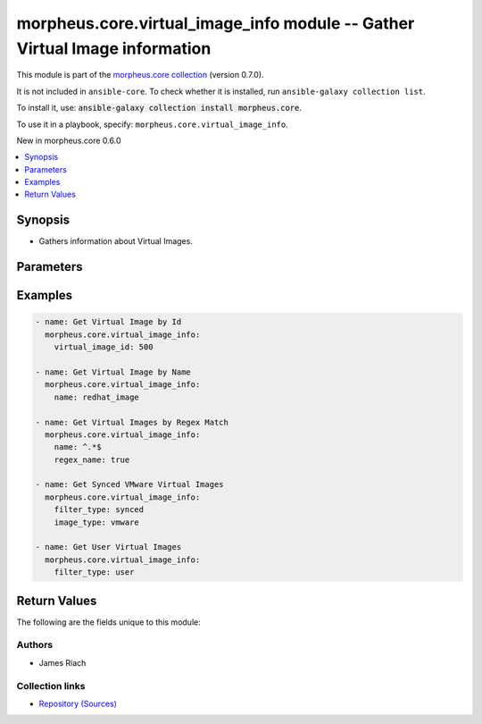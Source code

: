 
.. Created with antsibull-docs 2.7.0

morpheus.core.virtual_image_info module -- Gather Virtual Image information
+++++++++++++++++++++++++++++++++++++++++++++++++++++++++++++++++++++++++++

This module is part of the `morpheus.core collection <https://galaxy.ansible.com/ui/repo/published/morpheus/core/>`_ (version 0.7.0).

It is not included in ``ansible-core``.
To check whether it is installed, run ``ansible-galaxy collection list``.

To install it, use: :code:`ansible-galaxy collection install morpheus.core`.

To use it in a playbook, specify: ``morpheus.core.virtual_image_info``.

New in morpheus.core 0.6.0

.. contents::
   :local:
   :depth: 1


Synopsis
--------

- Gathers information about Virtual Images.








Parameters
----------

.. raw:: html

  <table style="width: 100%;">
  <thead>
    <tr>
    <th><p>Parameter</p></th>
    <th><p>Comments</p></th>
  </tr>
  </thead>
  <tbody>
  <tr>
    <td valign="top">
      <div class="ansibleOptionAnchor" id="parameter-detail"></div>
      <p style="display: inline;"><strong>detail</strong></p>
      <a class="ansibleOptionLink" href="#parameter-detail" title="Permalink to this option"></a>
      <p style="font-size: small; margin-bottom: 0;">
        <span style="color: purple;">string</span>
      </p>
    </td>
    <td valign="top">
      <p>Level of detail returned about Virtual Images</p>
      <p style="margin-top: 8px;"><b">Choices:</b></p>
      <ul>
        <li><p><code>&#34;full&#34;</code></p></li>
        <li><p><code style="color: blue;"><b>&#34;summary&#34;</b></code> <span style="color: blue;">← (default)</span></p></li>
      </ul>

    </td>
  </tr>
  <tr>
    <td valign="top">
      <div class="ansibleOptionAnchor" id="parameter-filter_type"></div>
      <p style="display: inline;"><strong>filter_type</strong></p>
      <a class="ansibleOptionLink" href="#parameter-filter_type" title="Permalink to this option"></a>
      <p style="font-size: small; margin-bottom: 0;">
        <span style="color: purple;">string</span>
      </p>
    </td>
    <td valign="top">
      <p>Filter Virtual Images by type</p>
      <p style="margin-top: 8px;"><b">Choices:</b></p>
      <ul>
        <li><p><code style="color: blue;"><b>&#34;all&#34;</b></code> <span style="color: blue;">← (default)</span></p></li>
        <li><p><code>&#34;synced&#34;</code></p></li>
        <li><p><code>&#34;system&#34;</code></p></li>
        <li><p><code>&#34;user&#34;</code></p></li>
      </ul>

    </td>
  </tr>
  <tr>
    <td valign="top">
      <div class="ansibleOptionAnchor" id="parameter-image_type"></div>
      <p style="display: inline;"><strong>image_type</strong></p>
      <a class="ansibleOptionLink" href="#parameter-image_type" title="Permalink to this option"></a>
      <p style="font-size: small; margin-bottom: 0;">
        <span style="color: purple;">string</span>
      </p>
    </td>
    <td valign="top">
      <p>Filter by image type code, e.g. vmware, ami</p>
    </td>
  </tr>
  <tr>
    <td valign="top">
      <div class="ansibleOptionAnchor" id="parameter-labels"></div>
      <p style="display: inline;"><strong>labels</strong></p>
      <a class="ansibleOptionLink" href="#parameter-labels" title="Permalink to this option"></a>
      <p style="font-size: small; margin-bottom: 0;">
        <span style="color: purple;">list</span>
        / <span style="color: purple;">elements=string</span>
      </p>
    </td>
    <td valign="top">
      <p>Filter by matching labels</p>
    </td>
  </tr>
  <tr>
    <td valign="top">
      <div class="ansibleOptionAnchor" id="parameter-match_all_labels"></div>
      <p style="display: inline;"><strong>match_all_labels</strong></p>
      <a class="ansibleOptionLink" href="#parameter-match_all_labels" title="Permalink to this option"></a>
      <p style="font-size: small; margin-bottom: 0;">
        <span style="color: purple;">boolean</span>
      </p>
    </td>
    <td valign="top">
      <p>If true, match all specified labels</p>
      <p style="margin-top: 8px;"><b">Choices:</b></p>
      <ul>
        <li><p><code style="color: blue;"><b>false</b></code> <span style="color: blue;">← (default)</span></p></li>
        <li><p><code>true</code></p></li>
      </ul>

    </td>
  </tr>
  <tr>
    <td valign="top">
      <div class="ansibleOptionAnchor" id="parameter-name"></div>
      <p style="display: inline;"><strong>name</strong></p>
      <a class="ansibleOptionLink" href="#parameter-name" title="Permalink to this option"></a>
      <p style="font-size: small; margin-bottom: 0;">
        <span style="color: purple;">string</span>
      </p>
    </td>
    <td valign="top">
      <p>Return info for Virtual Image by Name</p>
    </td>
  </tr>
  <tr>
    <td valign="top">
      <div class="ansibleOptionAnchor" id="parameter-regex_name"></div>
      <p style="display: inline;"><strong>regex_name</strong></p>
      <a class="ansibleOptionLink" href="#parameter-regex_name" title="Permalink to this option"></a>
      <p style="font-size: small; margin-bottom: 0;">
        <span style="color: purple;">boolean</span>
      </p>
    </td>
    <td valign="top">
      <p>Treat name parameter as a Regular Expression</p>
      <p style="margin-top: 8px;"><b">Choices:</b></p>
      <ul>
        <li><p><code style="color: blue;"><b>false</b></code> <span style="color: blue;">← (default)</span></p></li>
        <li><p><code>true</code></p></li>
      </ul>

    </td>
  </tr>
  <tr>
    <td valign="top">
      <div class="ansibleOptionAnchor" id="parameter-virtual_image_id"></div>
      <p style="display: inline;"><strong>virtual_image_id</strong></p>
      <a class="ansibleOptionLink" href="#parameter-virtual_image_id" title="Permalink to this option"></a>
      <p style="font-size: small; margin-bottom: 0;">
        <span style="color: purple;">integer</span>
      </p>
    </td>
    <td valign="top">
      <p>Return info for specic Virtual Image by Id</p>
    </td>
  </tr>
  </tbody>
  </table>






Examples
--------

.. code-block:: yaml

    
    - name: Get Virtual Image by Id
      morpheus.core.virtual_image_info:
        virtual_image_id: 500

    - name: Get Virtual Image by Name
      morpheus.core.virtual_image_info:
        name: redhat_image

    - name: Get Virtual Images by Regex Match
      morpheus.core.virtual_image_info:
        name: ^.*$
        regex_name: true

    - name: Get Synced VMware Virtual Images
      morpheus.core.virtual_image_info:
        filter_type: synced
        image_type: vmware

    - name: Get User Virtual Images
      morpheus.core.virtual_image_info:
        filter_type: user





Return Values
-------------
The following are the fields unique to this module:

.. raw:: html

  <table style="width: 100%;">
  <thead>
    <tr>
    <th><p>Key</p></th>
    <th><p>Description</p></th>
  </tr>
  </thead>
  <tbody>
  <tr>
    <td valign="top">
      <div class="ansibleOptionAnchor" id="return-virtual_images"></div>
      <p style="display: inline;"><strong>virtual_images</strong></p>
      <a class="ansibleOptionLink" href="#return-virtual_images" title="Permalink to this return value"></a>
      <p style="font-size: small; margin-bottom: 0;">
        <span style="color: purple;">string</span>
      </p>
    </td>
    <td valign="top">
      <p>List of Virtual Images</p>
      <p style="margin-top: 8px;"><b>Returned:</b> always</p>
      <p style="margin-top: 8px; color: blue; word-wrap: break-word; word-break: break-all;"><b style="color: black;">Sample:</b> <code>{&#34;virtual_images&#34;: [{&#34;date_created&#34;: &#34;2023-01-01T00:00:00Z&#34;, &#34;description&#34;: null, &#34;id&#34;: 500, &#34;image_type&#34;: &#34;vmdk&#34;, &#34;install_agent&#34;: false, &#34;is_cloud_init&#34;: false, &#34;is_force_customization&#34;: false, &#34;labels&#34;: [], &#34;locations&#34;: [], &#34;min_disk_gb&#34;: null, &#34;min_ram_gb&#34;: 4, &#34;name&#34;: &#34;My User Image&#34;, &#34;os_type&#34;: {&#34;bit_count&#34;: 64, &#34;category&#34;: &#34;suse&#34;, &#34;code&#34;: &#34;suse.11.64&#34;, &#34;description&#34;: null, &#34;id&#34;: 92, &#34;name&#34;: &#34;suse enterprise 11 64-bit&#34;, &#34;os_family&#34;: &#34;suse&#34;, &#34;os_version&#34;: &#34;11&#34;, &#34;platform&#34;: &#34;linux&#34;, &#34;vendor&#34;: &#34;suse&#34;}, &#34;raw_size_gb&#34;: null, &#34;ssh_username&#34;: null, &#34;status&#34;: &#34;queued&#34;, &#34;vm_tools_installed&#34;: true, &#34;volumes&#34;: []}]}</code></p>
    </td>
  </tr>
  </tbody>
  </table>




Authors
~~~~~~~

- James Riach



Collection links
~~~~~~~~~~~~~~~~

* `Repository (Sources) <https://www.github.com/gomorpheus/ansible-collection-morpheus-core>`__

